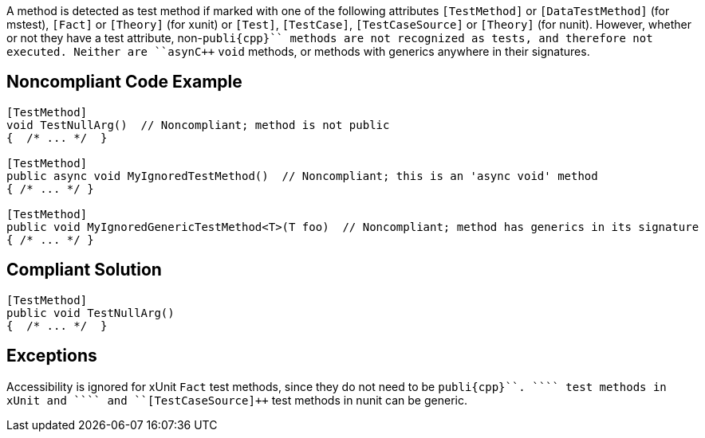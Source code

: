 A method is detected as test method if marked with one of the following attributes ``++[TestMethod]++`` or ``++[DataTestMethod]++`` (for mstest), ``++[Fact]++`` or ``++[Theory]++`` (for xunit) or ``++[Test]++``, ``++[TestCase]++``, ``++[TestCaseSource]++`` or ``++[Theory]++`` (for nunit). However, whether or not they have a test attribute, non-``++publi{cpp}`` methods are not recognized as tests, and therefore not executed. Neither are ``++asyn{cpp}`` ``++void++`` methods, or methods with generics anywhere in their signatures. 


== Noncompliant Code Example

----
[TestMethod]
void TestNullArg()  // Noncompliant; method is not public
{  /* ... */  }

[TestMethod]
public async void MyIgnoredTestMethod()  // Noncompliant; this is an 'async void' method
{ /* ... */ }

[TestMethod]
public void MyIgnoredGenericTestMethod<T>(T foo)  // Noncompliant; method has generics in its signature
{ /* ... */ }
----


== Compliant Solution

----
[TestMethod]
public void TestNullArg()
{  /* ... */  }
----


== Exceptions

Accessibility is ignored for xUnit ``++Fact++`` test methods, since they do not need to be ``++publi{cpp}``.
``++[Theory]++`` test methods in xUnit and ``++[TestCase]++`` and ``++[TestCaseSource]++`` test methods in nunit can be generic.


